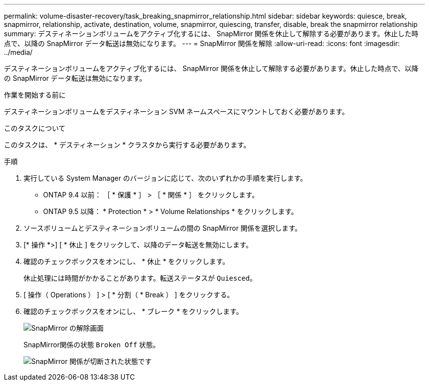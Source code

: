 ---
permalink: volume-disaster-recovery/task_breaking_snapmirror_relationship.html 
sidebar: sidebar 
keywords: quiesce, break, snapmirror, relationship, activate, destination, volume, snapmirror, quiescing, transfer, disable, break the snapmirror relationship 
summary: デスティネーションボリュームをアクティブ化するには、 SnapMirror 関係を休止して解除する必要があります。休止した時点で、以降の SnapMirror データ転送は無効になります。 
---
= SnapMirror 関係を解除
:allow-uri-read: 
:icons: font
:imagesdir: ../media/


[role="lead"]
デスティネーションボリュームをアクティブ化するには、 SnapMirror 関係を休止して解除する必要があります。休止した時点で、以降の SnapMirror データ転送は無効になります。

.作業を開始する前に
デスティネーションボリュームをデスティネーション SVM ネームスペースにマウントしておく必要があります。

.このタスクについて
このタスクは、 * デスティネーション * クラスタから実行する必要があります。

.手順
. 実行している System Manager のバージョンに応じて、次のいずれかの手順を実行します。
+
** ONTAP 9.4 以前： ［ * 保護 * ］ > ［ * 関係 * ］ をクリックします。
** ONTAP 9.5 以降： * Protection * > * Volume Relationships * をクリックします。


. ソースボリュームとデスティネーションボリュームの間の SnapMirror 関係を選択します。
. [* 操作 *>] [ * 休止 ] をクリックして、以降のデータ転送を無効にします。
. 確認のチェックボックスをオンにし、 * 休止 * をクリックします。
+
休止処理には時間がかかることがあります。転送ステータスが `Quiesced`。

. [ 操作（ Operations ） ] > [ * 分割（ * Break ） ] をクリックする。
. 確認のチェックボックスをオンにし、 * ブレーク * をクリックします。
+
image::../media/break.gif[SnapMirror の解除画面]

+
SnapMirror関係の状態 `Broken Off` 状態。

+
image::../media/break_verify.gif[SnapMirror 関係が切断された状態です]


